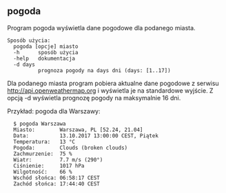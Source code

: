** pogoda

Program pogoda wyświetla dane pogodowe dla podanego miasta.

: Sposób użycia:
: 	pogoda [opcje] miasto
: 	-h      sposób użycia
: 	-help   dokumentacja
: 	-d days
: 	        prognoza pogody na days dni (days: [1..17])

Dla podanego miasta program pobiera aktualne dane pogodowe z serwisu
http://api.openweathermap.org i wyświetla je na standardowe wyjście. Z
opcją -d wyświetla prognozę pogody na maksymalnie 16 dni.

Przykład: pogoda dla Warszawy:

: 	$ pogoda Warszawa
: 	Miasto:        Warszawa, PL [52.24, 21.04]
: 	Data:          13.10.2017 13:00:00 CEST, Piątek
: 	Temperatura:   13 °C
: 	Pogoda:        Clouds (broken clouds)
: 	Zachmurzenie:  75 %
: 	Wiatr:         7.7 m/s (290°)
: 	Ciśnienie:     1017 hPa
: 	Wilgotność:    66 %
: 	Wschód słońca: 06:58:17 CEST
: 	Zachód słońca: 17:44:40 CEST
